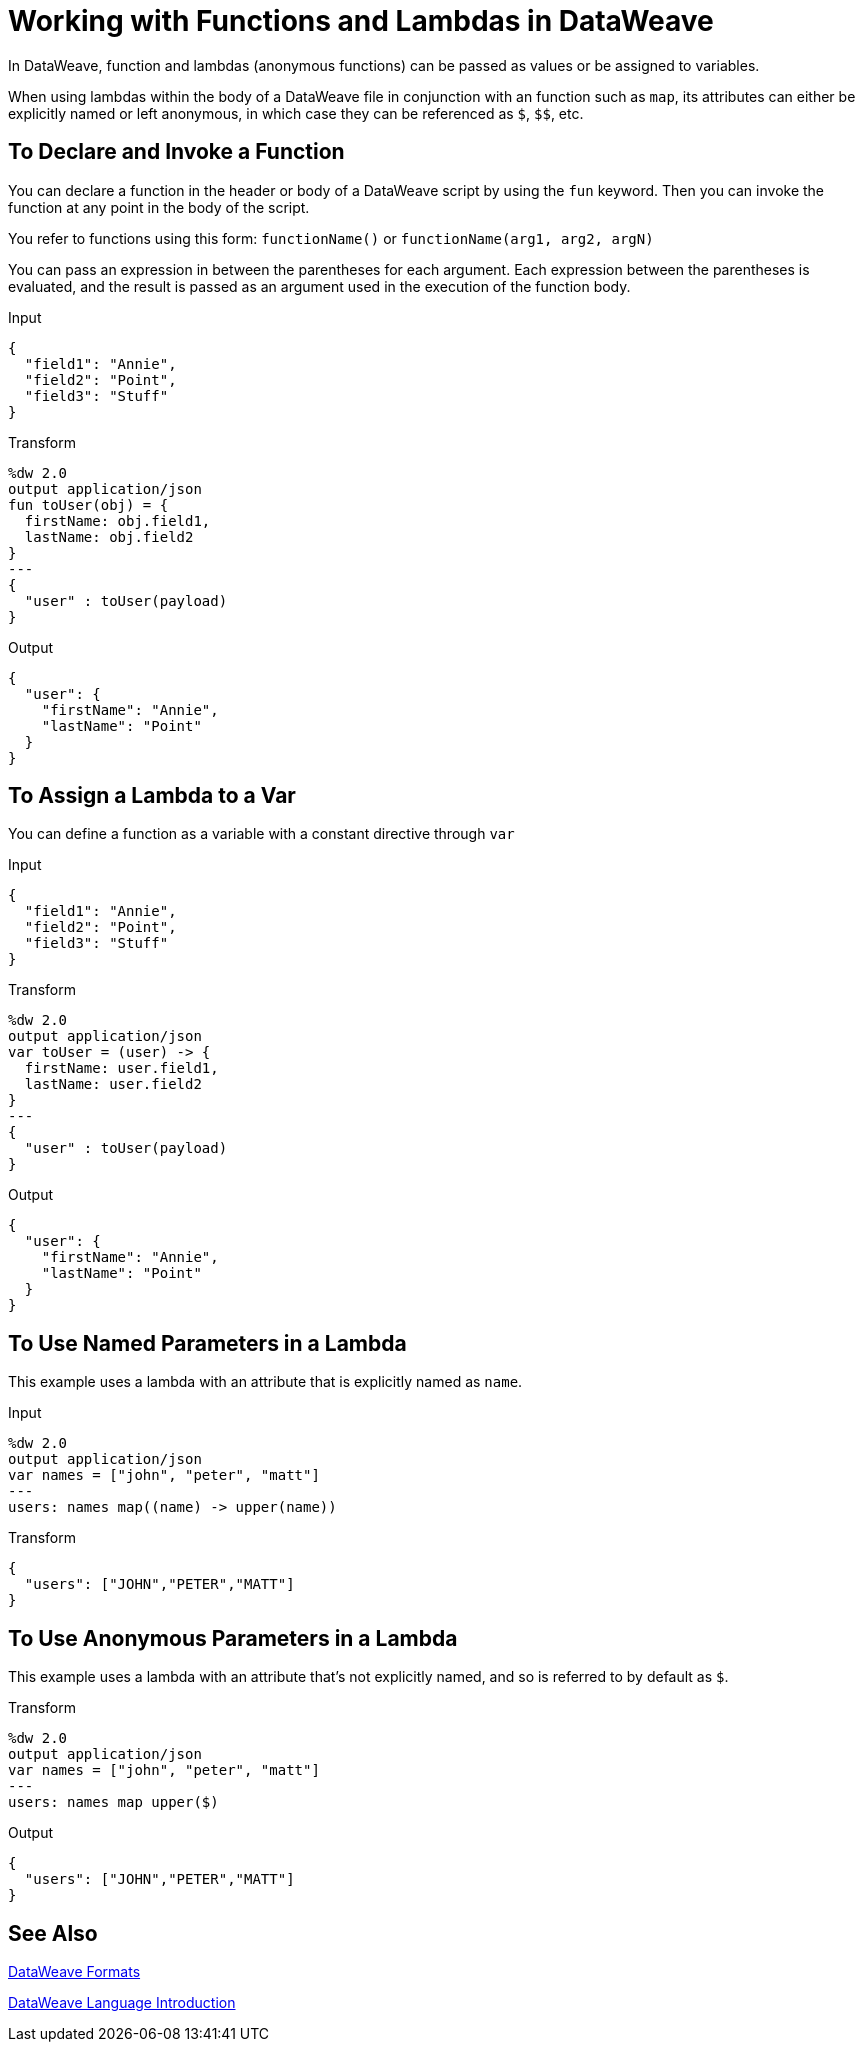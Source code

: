 = Working with Functions and Lambdas in DataWeave
:keywords: studio, anypoint, esb, transform, transformer, format, aggregate, rename, split, filter convert, xml, json, csv, pojo, java object, metadata, dataweave, data weave, datamapper, dwl, dfl, dw, output structure, input structure, map, mapping

In DataWeave, function and lambdas (anonymous functions) can be passed as values or be assigned to variables.

When using lambdas within the body of a DataWeave file in conjunction with an function such as `map`, its attributes can either be explicitly named or left anonymous, in which case they can be referenced as `$`, `$$`, etc.

== To Declare and Invoke a Function

You can declare a function in the header or body of a DataWeave script by using the `fun` keyword. Then you can invoke the function at any point in the body of the script.

You refer to functions using this form: `functionName()` or `functionName(arg1, arg2, argN)`

You can pass an expression in between the parentheses for each argument. Each expression between the parentheses is evaluated, and the result is passed as an argument used in the execution of the function body.

.Input
[source, json,linenums]
----
{
  "field1": "Annie",
  "field2": "Point",
  "field3": "Stuff"
}
----

.Transform
[source,DataWeave, linenums]
----
%dw 2.0
output application/json
fun toUser(obj) = {
  firstName: obj.field1,
  lastName: obj.field2
}
---
{
  "user" : toUser(payload)
}
----

.Output
[source, json,linenums]
----
{
  "user": {
    "firstName": "Annie",
    "lastName": "Point"
  }
}
----

== To Assign a Lambda to a Var

You can define a function as a variable with a constant directive through `var`

.Input
[source,json, linenums]
----
{
  "field1": "Annie",
  "field2": "Point",
  "field3": "Stuff"
}
----

.Transform
[source,DataWeave, linenums]
----
%dw 2.0
output application/json
var toUser = (user) -> {
  firstName: user.field1,
  lastName: user.field2
}
---
{
  "user" : toUser(payload)
}
----

.Output
[source, json,linenums]
----
{
  "user": {
    "firstName": "Annie",
    "lastName": "Point"
  }
}
----

== To Use Named Parameters in a Lambda

This example uses a lambda with an attribute that is explicitly named as `name`.

.Input
[source,DataWeave, linenums]
---------------------------------------------------------------------
%dw 2.0
output application/json
var names = ["john", "peter", "matt"]
---
users: names map((name) -> upper(name))
---------------------------------------------------------------------

.Transform
[source,json,linenums]
---------------------------------------------------------------------
{
  "users": ["JOHN","PETER","MATT"]
}
---------------------------------------------------------------------

== To Use Anonymous Parameters in a Lambda

This example uses a lambda with an attribute that's not explicitly named, and so is referred to by default as `$`.

.Transform
[source,DataWeave, linenums]
---------------------------------------------------------------------
%dw 2.0
output application/json
var names = ["john", "peter", "matt"]
---
users: names map upper($)
---------------------------------------------------------------------

.Output
[source,json,linenums]
---------------------------------------------------------------------
{
  "users": ["JOHN","PETER","MATT"]
}
---------------------------------------------------------------------


== See Also

link:dataweave-formats[DataWeave Formats]

link:dataweave-language-introduction[DataWeave Language Introduction]

